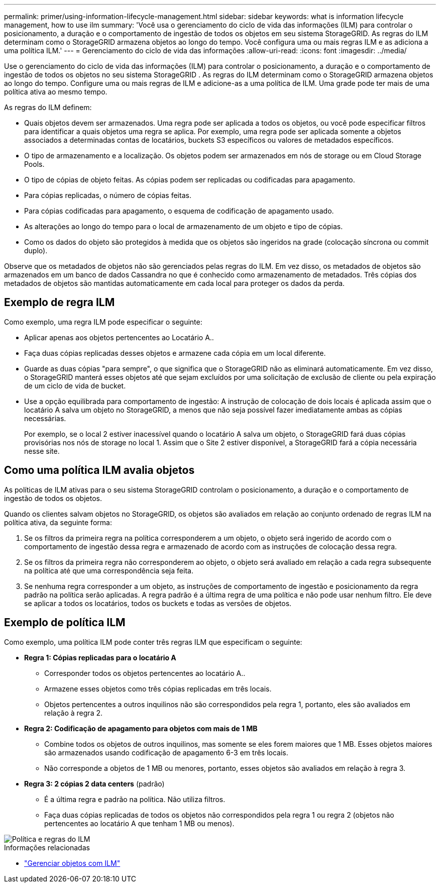 ---
permalink: primer/using-information-lifecycle-management.html 
sidebar: sidebar 
keywords: what is information lifecycle management, how to use ilm 
summary: 'Você usa o gerenciamento do ciclo de vida das informações (ILM) para controlar o posicionamento, a duração e o comportamento de ingestão de todos os objetos em seu sistema StorageGRID. As regras do ILM determinam como o StorageGRID armazena objetos ao longo do tempo. Você configura uma ou mais regras ILM e as adiciona a uma política ILM.' 
---
= Gerenciamento do ciclo de vida das informações
:allow-uri-read: 
:icons: font
:imagesdir: ../media/


[role="lead"]
Use o gerenciamento do ciclo de vida das informações (ILM) para controlar o posicionamento, a duração e o comportamento de ingestão de todos os objetos no seu sistema StorageGRID .  As regras do ILM determinam como o StorageGRID armazena objetos ao longo do tempo.  Configure uma ou mais regras de ILM e adicione-as a uma política de ILM.  Uma grade pode ter mais de uma política ativa ao mesmo tempo.

As regras do ILM definem:

* Quais objetos devem ser armazenados.  Uma regra pode ser aplicada a todos os objetos, ou você pode especificar filtros para identificar a quais objetos uma regra se aplica.  Por exemplo, uma regra pode ser aplicada somente a objetos associados a determinadas contas de locatários, buckets S3 específicos ou valores de metadados específicos.
* O tipo de armazenamento e a localização. Os objetos podem ser armazenados em nós de storage ou em Cloud Storage Pools.
* O tipo de cópias de objeto feitas. As cópias podem ser replicadas ou codificadas para apagamento.
* Para cópias replicadas, o número de cópias feitas.
* Para cópias codificadas para apagamento, o esquema de codificação de apagamento usado.
* As alterações ao longo do tempo para o local de armazenamento de um objeto e tipo de cópias.
* Como os dados do objeto são protegidos à medida que os objetos são ingeridos na grade (colocação síncrona ou commit duplo).


Observe que os metadados de objetos não são gerenciados pelas regras do ILM. Em vez disso, os metadados de objetos são armazenados em um banco de dados Cassandra no que é conhecido como armazenamento de metadados. Três cópias dos metadados de objetos são mantidas automaticamente em cada local para proteger os dados da perda.



== Exemplo de regra ILM

Como exemplo, uma regra ILM pode especificar o seguinte:

* Aplicar apenas aos objetos pertencentes ao Locatário A..
* Faça duas cópias replicadas desses objetos e armazene cada cópia em um local diferente.
* Guarde as duas cópias "para sempre", o que significa que o StorageGRID não as eliminará automaticamente. Em vez disso, o StorageGRID manterá esses objetos até que sejam excluídos por uma solicitação de exclusão de cliente ou pela expiração de um ciclo de vida de bucket.
* Use a opção equilibrada para comportamento de ingestão: A instrução de colocação de dois locais é aplicada assim que o locatário A salva um objeto no StorageGRID, a menos que não seja possível fazer imediatamente ambas as cópias necessárias.
+
Por exemplo, se o local 2 estiver inacessível quando o locatário A salva um objeto, o StorageGRID fará duas cópias provisórias nos nós de storage no local 1. Assim que o Site 2 estiver disponível, a StorageGRID fará a cópia necessária nesse site.





== Como uma política ILM avalia objetos

As políticas de ILM ativas para o seu sistema StorageGRID controlam o posicionamento, a duração e o comportamento de ingestão de todos os objetos.

Quando os clientes salvam objetos no StorageGRID, os objetos são avaliados em relação ao conjunto ordenado de regras ILM na política ativa, da seguinte forma:

. Se os filtros da primeira regra na política corresponderem a um objeto, o objeto será ingerido de acordo com o comportamento de ingestão dessa regra e armazenado de acordo com as instruções de colocação dessa regra.
. Se os filtros da primeira regra não corresponderem ao objeto, o objeto será avaliado em relação a cada regra subsequente na política até que uma correspondência seja feita.
. Se nenhuma regra corresponder a um objeto, as instruções de comportamento de ingestão e posicionamento da regra padrão na política serão aplicadas. A regra padrão é a última regra de uma política e não pode usar nenhum filtro. Ele deve se aplicar a todos os locatários, todos os buckets e todas as versões de objetos.




== Exemplo de política ILM

Como exemplo, uma política ILM pode conter três regras ILM que especificam o seguinte:

* *Regra 1: Cópias replicadas para o locatário A*
+
** Corresponder todos os objetos pertencentes ao locatário A..
** Armazene esses objetos como três cópias replicadas em três locais.
** Objetos pertencentes a outros inquilinos não são correspondidos pela regra 1, portanto, eles são avaliados em relação à regra 2.


* *Regra 2: Codificação de apagamento para objetos com mais de 1 MB*
+
** Combine todos os objetos de outros inquilinos, mas somente se eles forem maiores que 1 MB. Esses objetos maiores são armazenados usando codificação de apagamento 6-3 em três locais.
** Não corresponde a objetos de 1 MB ou menores, portanto, esses objetos são avaliados em relação à regra 3.


* *Regra 3: 2 cópias 2 data centers* (padrão)
+
** É a última regra e padrão na política. Não utiliza filtros.
** Faça duas cópias replicadas de todos os objetos não correspondidos pela regra 1 ou regra 2 (objetos não pertencentes ao locatário A que tenham 1 MB ou menos).




image::../media/ilm_policy_and_rules.png[Política e regras do ILM]

.Informações relacionadas
* link:../ilm/index.html["Gerenciar objetos com ILM"]

